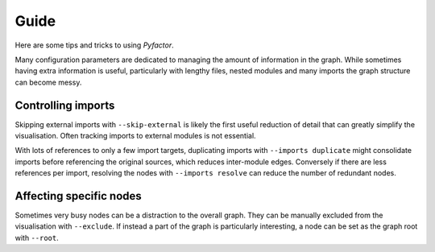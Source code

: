 .. _guide:

Guide
=====
Here are some tips and tricks to using *Pyfactor*.

Many configuration parameters are dedicated to managing
the amount of information in the graph.
While sometimes having extra information is useful,
particularly with lengthy files, nested modules and many imports
the graph structure can become messy.

Controlling imports
-------------------
Skipping external imports with ``--skip-external`` is likely the first useful
reduction of detail that can greatly simplify the visualisation.
Often tracking imports to external modules is not essential.

With lots of references to only a few import targets,
duplicating imports with ``--imports duplicate`` might consolidate imports
before referencing the original sources, which reduces inter-module edges.
Conversely if there are less references per import, resolving the nodes
with ``--imports resolve`` can reduce the number of redundant nodes.

Affecting specific nodes
------------------------
Sometimes very busy nodes can be a distraction to the overall graph.
They can be manually excluded from the visualisation with ``--exclude``.
If instead a part of the graph is particularly interesting,
a node can be set as the graph root with ``--root``.
